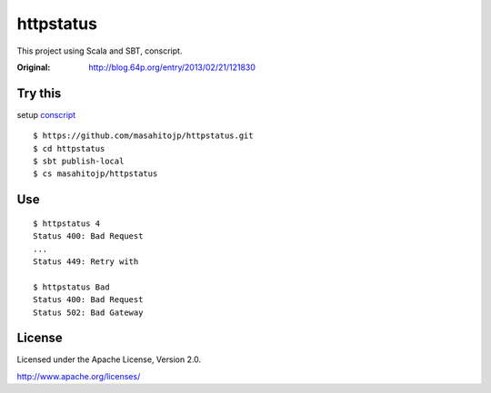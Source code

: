 ==========
httpstatus
==========

This project using Scala and SBT, conscript.

:Original: http://blog.64p.org/entry/2013/02/21/121830 

Try this
========

setup conscript_

.. _conscript: https://github.com/n8han/conscript

::

  $ https://github.com/masahitojp/httpstatus.git
  $ cd httpstatus
  $ sbt publish-local
  $ cs masahitojp/httpstatus

Use
===

::

  $ httpstatus 4
  Status 400: Bad Request
  ...
  Status 449: Retry with

  $ httpstatus Bad
  Status 400: Bad Request
  Status 502: Bad Gateway

License
=======

Licensed under the Apache License, Version 2.0.

http://www.apache.org/licenses/
